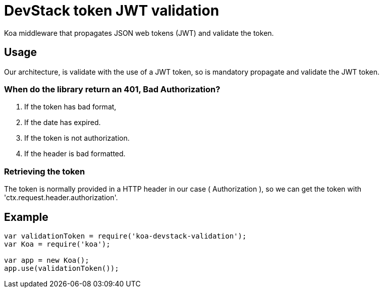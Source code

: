 = DevStack token JWT validation

Koa middleware that propagates JSON web tokens (JWT) and validate the token.

== Usage

Our architecture, is validate with the use of a JWT token, so is mandatory propagate and validate the JWT token.

=== When do the library return an 401, Bad Authorization?

. If the token has bad format,
. If the date has expired.
. If the token is not authorization.
. If the header is bad formatted.

=== Retrieving the token

The token is normally provided in a HTTP header in our case ( Authorization ),
so we can get the token with 'ctx.request.header.authorization'.

== Example
```js
var validationToken = require('koa-devstack-validation');
var Koa = require('koa');

var app = new Koa();
app.use(validationToken());

```
